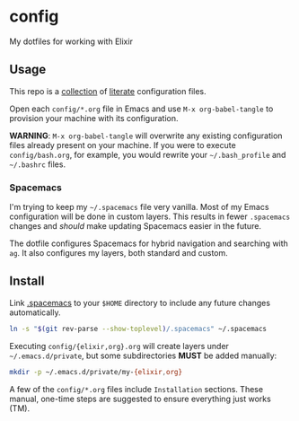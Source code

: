 * config

  My dotfiles for working with Elixir

** Usage

   This repo is a [[file:config/][collection]] of [[https://thewanderingcoder.com/2015/02/literate-emacs-configuration/][literate]] configuration files.

   Open each =config/*.org= file in Emacs and use ~M-x org-babel-tangle~ to
   provision your machine with its configuration.

   *WARNING*: ~M-x org-babel-tangle~ will overwrite any existing configuration
   files already present on your machine. If you were to execute
   =config/bash.org=, for example, you would rewrite your =~/.bash_profile= and
   =~/.bashrc= files.

*** Spacemacs

    I'm trying to keep my =~/.spacemacs= file very vanilla. Most of my Emacs
    configuration will be done in custom layers. This results in fewer =.spacemacs=
    changes and /should/ make updating Spacemacs easier in the future.

    The dotfile configures Spacemacs for hybrid navigation and searching with
    =ag=. It also configures my layers, both standard and custom.

** Install

   Link [[file:.spacemacs][.spacemacs]] to your =$HOME= directory to include any future changes
   automatically.

   #+BEGIN_SRC sh :export none
     ln -s "$(git rev-parse --show-toplevel)/.spacemacs" ~/.spacemacs
   #+END_SRC

   Executing =config/{elixir,org}.org= will create layers under =~/.emacs.d/private=,
   but some subdirectories *MUST* be added manually:

   #+BEGIN_SRC sh :export none
     mkdir -p ~/.emacs.d/private/my-{elixir,org}
   #+END_SRC

   A few of the =config/*.org= files include =Installation= sections. These manual,
   one-time steps are suggested to ensure everything just works (TM).

